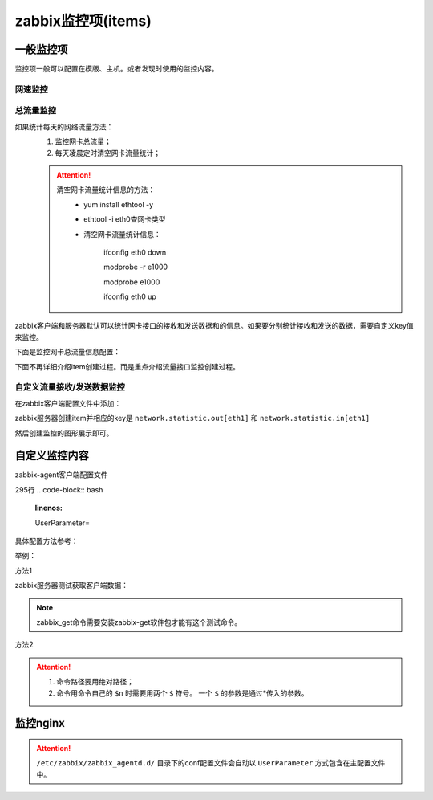 .. _server-linux-zabbix-items:

========================================
zabbix监控项(items)
========================================

一般监控项
========================================

监控项一般可以配置在模版、主机。或者发现时使用的监控内容。

网速监控
----------------------------------------

.. image:: /images/server/linux/zabbix-config/items/network/zabbix-network001.png
    :align: center
    :height: 450 px
    :width: 800 px

.. image:: /images/server/linux/zabbix-config/items/network/zabbix-network002.png
    :align: center
    :height: 450 px
    :width: 800 px
    
.. image:: /images/server/linux/zabbix-config/items/network/zabbix-network003.png
    :align: center
    :height: 450 px
    :width: 800 px
    
.. image:: /images/server/linux/zabbix-config/items/network/zabbix-network004.png
    :align: center
    :height: 450 px
    :width: 800 px
    
.. image:: /images/server/linux/zabbix-config/items/network/zabbix-network005.png
    :align: center
    :height: 450 px
    :width: 800 px
    
.. image:: /images/server/linux/zabbix-config/items/network/zabbix-network006.png
    :align: center
    :height: 450 px
    :width: 800 px
    
.. image:: /images/server/linux/zabbix-config/items/network/zabbix-network007.png
    :align: center
    :height: 450 px
    :width: 800 px
    
.. image:: /images/server/linux/zabbix-config/items/network/zabbix-network008.png
    :align: center
    :height: 450 px
    :width: 800 px
    
.. image:: /images/server/linux/zabbix-config/items/network/zabbix-network009.png
    :align: center
    :height: 450 px
    :width: 800 px



总流量监控
----------------------------------------

如果统计每天的网络流量方法：
    1. 监控网卡总流量；
    #. 每天凌晨定时清空网卡流量统计；

    .. attention::
        清空网卡流量统计信息的方法：
            - yum install ethtool -y
            - ethtool -i eth0查网卡类型
            - 清空网卡流量统计信息：
                
                ifconfig eth0 down

                modprobe -r e1000
            
                modprobe e1000
            
                ifconfig eth0 up

zabbix客户端和服务器默认可以统计网卡接口的接收和发送数据和的信息。如果要分别统计接收和发送的数据，需要自定义key值来监控。

下面是监控网卡总流量信息配置：

下面不再详细介绍item创建过程。而是重点介绍流量接口监控创建过程。



.. image:: /images/server/linux/zabbix-config/items/network/zabbix-network101.png
    :align: center
    :height: 450 px
    :width: 800 px

.. image:: /images/server/linux/zabbix-config/items/network/zabbix-network102.png
    :align: center
    :height: 450 px
    :width: 800 px
    
.. image:: /images/server/linux/zabbix-config/items/network/zabbix-network103.png
    :align: center
    :height: 450 px
    :width: 800 px
    
.. image:: /images/server/linux/zabbix-config/items/network/zabbix-network104.png
    :align: center
    :height: 350 px
    :width: 800 px
    
.. image:: /images/server/linux/zabbix-config/items/network/zabbix-network105.png
    :align: center
    :height: 450 px
    :width: 800 px
    
.. image:: /images/server/linux/zabbix-config/items/network/zabbix-network106.png
    :align: center
    :height: 400 px
    :width: 800 px

.. image:: /images/server/linux/zabbix-config/items/network/zabbix-network107.png
    :align: center
    :height: 450 px
    :width: 800 px


自定义流量接收/发送数据监控
----------------------------------------

在zabbix客户端配置文件中添加：

.. code-block:: bash
    :linenos:

    UserParameter=network.statistic.in[*],/sbin/ifconfig $1 | awk -F '[ :]' '{if(NR==8) print $$13}'
    UserParameter=network.statistic.out[*],/sbin/ifconfig $1 | awk -F '[ :]' '{if(NR==8) print $$19}'

zabbix服务器创建item并相应的key是 ``network.statistic.out[eth1]`` 和 ``network.statistic.in[eth1]``

然后创建监控的图形展示即可。



.. image:: /images/server/linux/zabbix-config/items/network/zabbix-network201.png
    :align: center
    :height: 400 px
    :width: 800 px

.. image:: /images/server/linux/zabbix-config/items/network/zabbix-network202.png
    :align: center
    :height: 450 px
    :width: 800 px
    
.. image:: /images/server/linux/zabbix-config/items/network/zabbix-network203.png
    :align: center
    :height: 450 px
    :width: 800 px
    
.. image:: /images/server/linux/zabbix-config/items/network/zabbix-network204.png
    :align: center
    :height: 450 px
    :width: 800 px
    
.. image:: /images/server/linux/zabbix-config/items/network/zabbix-network205.png
    :align: center
    :height: 450 px
    :width: 800 px
    
.. image:: /images/server/linux/zabbix-config/items/network/zabbix-network206.png
    :align: center
    :height: 450 px
    :width: 800 px
    
.. image:: /images/server/linux/zabbix-config/items/network/zabbix-network207.png
    :align: center
    :height: 350 px
    :width: 800 px
    
.. image:: /images/server/linux/zabbix-config/items/network/zabbix-network208.png
    :align: center
    :height: 450 px
    :width: 800 px




自定义监控内容
========================================


zabbix-agent客户端配置文件

.. code-block:: bash
    :linenos:

    /etc/zabbix/zabbix_agentd.conf

.. code-block:: bash
    :linenos:

    vi /etc/zabbix/zabbix_agentd.conf



295行
.. code-block:: bash
    :linenos:

    UserParameter=

具体配置方法参考：

.. code-block:: bash
    :linenos:

    ### Option: UserParameter
    #       User-defined parameter to monitor. There can be several user-defined parameters.
    #       Format: UserParameter=<key>,<shell command>
    #       See 'zabbix_agentd' directory for examples.

举例：

方法1

.. code-block:: bash
    :linenos:

    UserParameter=net.ip[*],/sbin/ifconfig $1 | awk -F '[ :]' '{if(NR==2) print $$13}'

zabbix服务器测试获取客户端数据：

.. code-block:: bash
    :linenos:

    [root@zzjlogin ~]# zabbix_get -s 192.168.161.134 -k "net.ip[eth1]"
    192.168.161.134
    [root@zzjlogin ~]# zabbix_get -s 192.168.161.134 -k "net.ip[lo]"           
    127.0.0.1

.. note::
    zabbix_get命令需要安装zabbix-get软件包才能有这个测试命令。

方法2

.. code-block:: bash
    :linenos:

    UserParameter=memory.usage[*],/bin/cat /proc/meminfo | awk '/^$1:/{print $$2}'

.. attention::
    1. 命令路径要用绝对路径；
    #. 命令用命令自己的 ``$n`` 时需要用两个 ``$`` 符号。 一个 ``$`` 的参数是通过*传入的参数。

.. code-block:: bash
    :linenos:

    [root@zzjlogin ~]# zabbix_get -s 192.168.161.134 -k "memory.usage[MemFree]"
    693216
    [root@zzjlogin ~]# zabbix_get -s 192.168.161.134 -k "memory.usage[MemTotal]"
    1004348




监控nginx
========================================

.. code-block:: bash
    :linenos:

    cat >>/etc/nginx/nginx.conf<<EOF
    ##status
    server{
        listen    80;
        #server_name    status.mysite.com;
        location  /  {
        stub_status    on;
        access_log    off;
        allow 192.168.161.0/24;
        allow 127.0.0.1;
        deny all;
        }
    }
    EOF

.. code-block:: bash
    :linenos:

    [root@zzjlogin ~]# /usr/bin/curl -s "http://192.168.161.134:80/status" |awk '/^Active/ {print $NF}' 
    2
    [root@zzjlogin ~]# /usr/bin/curl -s "http://192.168.161.134:80/status" |awk '/^Active/ {print $NF}'
    1

    [root@zzjlogin ~]# /usr/bin/curl -s "http://192.168.161.134:80/status" | grep "Reading"
    Reading: 0 Writing: 1 Waiting: 0 
    [root@zzjlogin ~]# /usr/bin/curl -s "http://192.168.161.134:80/status" | grep "Reading"|cut -d " " -f2
    0
    [root@zzjlogin ~]# /usr/bin/curl -s "http://192.168.161.134:80/status" | grep "Reading"|cut -d " " -f4
    1
    [root@zzjlogin ~]# /usr/bin/curl -s "http://192.168.161.134:80/status" | grep "Reading"|cut -d " " -f6
    0
    [root@zzjlogin ~]# /usr/bin/curl -s "http://192.168.161.134:80/status" | grep "Waiting"|cut -d " " -f6       
    0

    [root@zzjlogin ~]# /usr/bin/curl -s "http://192.168.161.134:80/status" | awk '/^[ \t]+[0-9]+[ \t]+[0-9]+[ \t]+[0-9]+/ {print $1}'    
    22
    [root@zzjlogin ~]# /usr/bin/curl -s "http://192.168.161.134:80/status" | awk '/^[ \t]+[0-9]+[ \t]+[0-9]+[ \t]+[0-9]+/ {print $2}'
    23
    [root@zzjlogin ~]# /usr/bin/curl -s "http://192.168.161.134:80/status" | awk '/^[ \t]+[0-9]+[ \t]+[0-9]+[ \t]+[0-9]+/ {print $3}'
    25


.. attention::
    ``/etc/zabbix/zabbix_agentd.d/`` 目录下的conf配置文件会自动以 ``UserParameter`` 方式包含在主配置文件中。

.. code-block:: bash
    :linenos:

    cat >>/etc/zabbix/zabbix_agentd.d/nginx_parameters.conf <<EOF

    UserParameter=Nginx.active[*],/usr/bin/curl -s "http://$1:$2/status" |awk '/^Active/ {print $$NF}'

    UserParameter=Nginx.reading[*],/usr/bin/curl -s "http://$1:$2/status" | grep "Reading"|cut -d " " -f2

    UserParameter=Nginx.writing[*],/usr/bin/curl -s "http://$1:$2/status" | grep "Writing"|cut -d " " -f4

    UserParameter=Nginx.waiting[*],/usr/bin/curl -s "http://$1:$2/status" | grep "Waiting"|cut -d " " -f6

    UserParameter=Nginx.accepted[*],/usr/bin/curl -s "http://$1:$2/status" | awk '/^[ \t]+[0-9]+[ \t]+[0-9]+[ \t]+[0-9]+/ {print $$1}'    

    UserParameter=Nginx.handled[*],/usr/bin/curl -s "http://$1:$2/status" | awk '/^[ \t]+[0-9]+[ \t]+[0-9]+[ \t]+[0-9]+/ {print $$2}'

    UserParameter=Nginx.requests[*],/usr/bin/curl -s "http://$1:$2/status" | awk '/^[ \t]+[0-9]+[ \t]+[0-9]+[ \t]+[0-9]+/ {print $$3}'

    EOF




